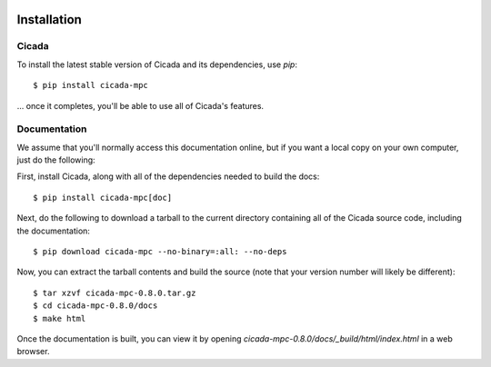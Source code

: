 .. image:: ../artwork/cicada.png
  :width: 200px
  :align: right

.. _installation:

Installation
============

Cicada
------

To install the latest stable version of Cicada and its dependencies, use `pip`::

    $ pip install cicada-mpc

... once it completes, you'll be able to use all of Cicada's features.

Documentation
-------------

We assume that you'll normally access this documentation online, but if
you want a local copy on your own computer, just do the following:

First, install Cicada, along with all of the dependencies needed to build
the docs::

    $ pip install cicada-mpc[doc]

Next, do the following to download a tarball to the current directory containing
all of the Cicada source code, including the documentation::

    $ pip download cicada-mpc --no-binary=:all: --no-deps

Now, you can extract the tarball contents and build the source (note that your
version number will likely be different)::

    $ tar xzvf cicada-mpc-0.8.0.tar.gz
    $ cd cicada-mpc-0.8.0/docs
    $ make html

Once the documentation is built, you can view it by opening
`cicada-mpc-0.8.0/docs/_build/html/index.html` in a web browser.
